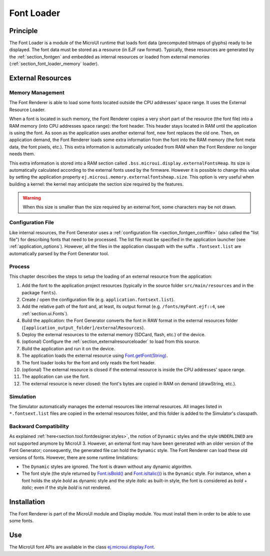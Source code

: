 .. _section_font_core:

===========
Font Loader
===========

Principle
=========

The Font Loader is a module of the MicroUI runtime that loads font data (precomputed bitmaps of glyphs) ready to be displayed.
The font data must be stored as a resource (in EJF raw format).
Typically, these resources are generated by the :ref:`section_fontgen` and embedded as internal resources or loaded from external memories (:ref:`section_font_loader_memory` loader).

.. _section_font_loader_memory:

External Resources
==================

Memory Management
-----------------

The Font Renderer is able to load some fonts located outside the CPU addresses' space range. It uses the External Resource Loader.

When a font is located in such memory, the Font Renderer copies a very short part of the resource (the font file) into a RAM memory (into CPU addresses space range): the font header. This header stays located in RAM until the application is using the font. As soon as the application uses another external font, new font replaces the old one. Then, on application demand, the Font Renderer loads some extra information from the font into the RAM memory (the font meta data, the font pixels, etc.). This extra information is automatically unloaded from RAM when the Font Renderer no longer needs them. 

This extra information is stored into a RAM section called ``.bss.microui.display.externalFontsHeap``. Its size is automatically calculated according to the external fonts used by the firmware. However it is possible to change this value by setting the application property ``ej.microui.memory.externalfontsheap.size``. This option is very useful when building a kernel: the kernel may anticipate the section size required by the features.

.. warning:: When this size is smaller than the size required by an external font, some characters may be not drawn. 

Configuration File
------------------

Like internal resources, the Font Generator uses a :ref:`configuration file <section_fontgen_conffile>` (also called the "list file") for describing fonts that need to be processed. The list file must be specified in the application launcher (see :ref:`application_options`). However, all the files in the application classpath with the suffix ``.fontsext.list`` are automatically parsed by the Font Generator tool.

Process
-------

This chapter describes the steps to setup the loading of an external resource from the application:

1. Add the font to the application project resources (typically in the source folder ``src/main/resources`` and in the package ``fonts``).
2. Create / open the configuration file (e.g. ``application.fontsext.list``).
3. Add the relative path of the font and, at least, its output format (e.g. ``/fonts/myFont.ejf::4``, see :ref:`section.ui.Fonts`).
4. Build the application: the Font Generator converts the font in RAW format in the external resources folder (``[application_output_folder]/externalResources``).
5. Deploy the external resources to the external memory (SDCard, flash, etc.) of the device.
6. (optional) Configure the :ref:`section_externalresourceloader` to load from this source.
7. Build the application and run it on the device.
8. The application loads the external resource using `Font.getFont(String)`_.
9. The font loader looks for the font and only reads the font header.
10. (optional) The external resource is closed if the external resource is inside the CPU addresses' space range. 
11. The application can use the font.
12. The external resource is never closed: the font's bytes are copied in RAM on demand (drawString, etc.).

Simulation
----------

The Simulator automatically manages the external resources like internal resources.
All images listed in ``*.fontsext.list`` files are copied in the external resources folder, and this folder is added to the Simulator's classpath.

.. _Font.getFont(String): https://repository.microej.com/javadoc/microej_5.x/apis/ej/microui/display/Font.html#getFont-java.lang.String-

Backward Compatibility
----------------------

As explained :ref:`here<section.tool.fontdesigner.styles>`, the notion of ``Dynamic`` styles and the style ``UNDERLINED`` are not supported anymore by MicroUI 3. However, an external font may have been generated with an older version of the Font Generator; consequently, the generated file can hold the ``Dynamic`` style. The Font Renderer can load these old versions of fonts. However, there are some runtime limitations:

* The ``Dynamic`` styles are ignored. The font is drawn without any dynamic algorithm.
* The font style (the style returned by `Font.isBold()`_ and `Font.isItalic()`_) is the ``Dynamic`` style. For instance, when a font holds the style `bold` as dynamic style and the style `italic` as built-in style, the font is considered as `bold` + `italic`; even if the style `bold` is not rendered.

.. _Font.isBold(): https://repository.microej.com/javadoc/microej_5.x/apis/ej/microui/display/Font.html#isBold--
.. _Font.isItalic(): https://repository.microej.com/javadoc/microej_5.x/apis/ej/microui/display/Font.html#isItalic--



Installation
============

The Font Renderer is part of the MicroUI module and Display module. You must install them in order to be able to use some fonts.


Use
===

The MicroUI font APIs are available in the class
`ej.microui.display.Font`_.

.. _ej.microui.display.Font: https://repository.microej.com/javadoc/microej_5.x/apis/ej/microui/display/Font.html#

..
   | Copyright 2008-2024, MicroEJ Corp. Content in this space is free 
   for read and redistribute. Except if otherwise stated, modification 
   is subject to MicroEJ Corp prior approval.
   | MicroEJ is a trademark of MicroEJ Corp. All other trademarks and 
   copyrights are the property of their respective owners.
